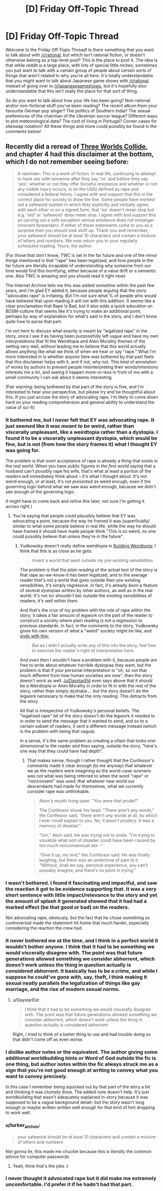 #+TITLE: [D] Friday Off-Topic Thread

* [D] Friday Off-Topic Thread
:PROPERTIES:
:Author: AutoModerator
:Score: 21
:DateUnix: 1516979235.0
:DateShort: 2018-Jan-26
:END:
Welcome to the Friday Off-Topic Thread! Is there something that you want to talk about with [[/r/rational]], but which isn't rational fiction, or doesn't otherwise belong as a top-level post? This is the place to post it. The idea is that while reddit is a large place, with lots of special little niches, sometimes you just want to talk with a certain group of people about certain sorts of things that aren't related to why you're all here. It's totally understandable that you might want to talk about Japanese game shows with [[/r/rational]] instead of going over to [[/r/japanesegameshows]], but it's hopefully also understandable that this isn't really the place for that sort of thing.

So do you want to talk about how your life has been going? Non-rational and/or non-fictional stuff you've been reading? The recent album from your favourite German pop singer? The politics of Southern India? The sexual preferences of the chairman of the Ukrainian soccer league? Different ways to plot meteorological data? The cost of living in Portugal? Corner cases for siteswap notation? All these things and more could possibly be found in the comments below!


** Recently did a reread of [[http://lesswrong.com/lw/y4/three_worlds_collide_08/][Three Worlds Collide]], and chapter 4 had this disclaimer at the bottom, which I do not remember seeing before:

#+begin_quote
  A reminder: This is a work of fiction. In real life, continuing to attempt to have sex with someone after they say 'no' and before they say 'yes', whether or not they offer forceful resistance and whether or not any visible injury occurs, is (in the USA) defined as rape and considered a federal felony. I agree with and support that this is the correct place for society to draw the line. Some people have worked out a safeword system in which they explicitly and verbally agree, with each other or on a signed form, that 'no' doesn't mean stop but e.g. 'red' or 'safeword' does mean stop. I agree with and support this as carving out a safe exception whose existence does not endanger innocent bystanders. If either of these statements come to you as a surprise then you should look stuff up. Thank you and remember, your safeword should be at least 10 characters and contain a mixture of letters and numbers. We now return you to your regularly scheduled reading. Yours, the author.
#+end_quote

(For those that don't know, TWC is set in the far future and one of the minor things mentioned is that "rape" has been legalized, and how people in the far future are literally incapable of understanding why someone from our time would find this horrifying, either because of a value drift or a semantic one. Also TWC is amazing and you should read it right now)

The Internet Archive tells me this was added sometime within the past few years, and I'm glad EY added it, because people arguing that the story "advocates rape" is irritating. But I'm not sure what % of people who would have believed that upon reading it will not with this addition. It seems like a clear proclamation that Rape Is Bad, but it also adds a quick education on BDSM-culture that seems like it's trying to make an additional point, perhaps by way of explanation for what's said in the story, and I don't know quite how to parse that part.

I'm not here to discuss what exactly is meant by "legalized rape" in the story, since I see it as having been purposefully left vague and have my own interpretations that fit the Weirdtopia and Alien Morality themes of the setting very well, without leading me to believe that this world actually allows anything like what we think of when we hear or say "rape." What I'm more interested in is whether anyone here /was/ bothered by that part feels that this disclaimer helps with it, and if not, why not. This kind of annotation of works by authors to prevent people misinterpreting their words/intentions interests me a lot, and seeing it happen more-or-less in front of me with a small community I can ask about it seems interesting.

(Fair warning: being bothered by that part of the story is fine, and I'm interested to hear your perspective, but please try and be thoughtful about this. If you just accuse the story of advocating rape, I'm likely to come down hard on your reading comprehension and general ability to understand the value of sci-fi)
:PROPERTIES:
:Author: DaystarEld
:Score: 12
:DateUnix: 1516999053.0
:DateShort: 2018-Jan-27
:END:

*** It bothered me, but I never felt that EY was advocating rape. It just seemed like it was /meant to be/ weird, rather than viscerally unpleasant, like a weirdtopia rather than a dystopia. I found it to be a viscerally unpleasant dystopia, which would be fine, but is not (from how the story frames it) what I thought EY was going for.

The problem is that overt acceptance of rape is already a thing that exists in the real world. When you have public figures /in the first world/ saying that a husband can't possibly rape his wife, that's what at least a portion of the readers will immediately think about -- it's what /I/ thought about. It's not weird enough, or at least, it's not /presented as/ weird enough, even if the governing logic behind what we saw was weird enough, because we didn't see enough of the governing logic.

(I might have to come back and refine this later, not sure I'm getting it across right.)
:PROPERTIES:
:Author: alexanderwales
:Score: 14
:DateUnix: 1517008427.0
:DateShort: 2018-Jan-27
:END:

**** You're saying that people could plausibly believe that EY was advocating a point, because the way he framed it was (superficially) similar to what some people believe in real life, while the way he should have framed it should have made people think "This is so weird, no one could possibly believe that unless they're in the future".
:PROPERTIES:
:Author: CouteauBleu
:Score: 1
:DateUnix: 1517014151.0
:DateShort: 2018-Jan-27
:END:

***** Yudkowsky doesn't really define weirdtopia in [[http://lesswrong.com/lw/xm/building_weirdtopia/][Building Weirdtopia]]; I think that this is as close as he gets:

#+begin_quote
  invent a world that went outside my pre-existing sensibilities
#+end_quote

The problem is that the /plain reading/ of the actual text of the story is that rape as-we-know-it has been legalized, and to the average reader that's /not/ a world that goes outside their pre-existing sensibilities, it's simply regressive. In fact, it's already /been/ a feature of several dystopias written by other authors, as well as in the real world. It's not (or shouldn't be) outside the existing sensibilities of readers, it's well within them.

And that's the crux of my problem with the role of rape within the story; it takes a fair amount of legwork on the part of the reader to construct a society where plain reading is not a regression to previous standards. In fact, in the comments to the story, Yudkowsky gives his own version of what a "weird" society might be like, and [[http://lesswrong.com/lw/y8/interlude_with_the_confessor_48/qso][ends with this:]]

#+begin_quote
  But as I didn't actually write any of this into the story, feel free to exercise the reader's right of interpretation here.
#+end_quote

/And even then/ I wouldn't have a problem with it, because people are free to write about whatever horrible dystopias they want, but the problem is that if your personal interpretation is "oh, so not that much different from how human societies are now", then the story doesn't work as well. [[/u/DaystarEld]] even says above that it /should/ be a Weirdtopia or Alien Morality in order to fit in with the rest of the story, rather than simply dystopia ... but the story doesn't do the legwork necessary to make that the only reading. This detracts from the story.

All that is irrespective of Yudkowsky's personal beliefs. The "legalized rape" bit of the story doesn't do the legwork it needed to in order to send the message that it wanted to send, and so to a certain subset of readers, it sent a different message instead (which is the problem with being that vague).

In a sense, it's the same problem as creating a villain that looks one-dimensional to the reader and then saying, outside the story, "here's one way that they could have had depth".
:PROPERTIES:
:Author: alexanderwales
:Score: 14
:DateUnix: 1517017865.0
:DateShort: 2018-Jan-27
:END:

****** That makes sense, though I rather thought that the Confessor's comments made it clear enough (to me anyway) that whatever we as the readers were imagining as the worst-case-scenario was not what was being referred to when the word "rape" or "nonconsent" was used: that whatever new world our descendants had made for themselves, what we currently consider rape was unthinkable.

#+begin_quote
  Akon's mouth hung open. "You were that prude?"

  The Confessor shook his head. "There aren't any words," the Confessor said, "there aren't any words at all, by which I ever could explain to you. No, it wasn't prudery. It was a memory of disaster."

  "Um," Akon said. He was trying not to smile. "I'm trying to visualize what sort of disaster could have been caused by too much nonconsensual sex -"

  "Give it up, my lord," the Confessor said. He was finally laughing, but there was an undertone of pain to it. "Without, shall we say, personal experience, you can't possibly imagine, and there's no point in trying."
#+end_quote
:PROPERTIES:
:Author: DaystarEld
:Score: 8
:DateUnix: 1517024254.0
:DateShort: 2018-Jan-27
:END:


*** I wasn't bothered. I found it fascinating and impactful, and saw the reaction it got to be evidence supporting that. It was a very short sentence with little impact/relevance to the story and yet the amount of splash it generated showed that it had had a marked effect (be that good or bad) on the readers.

Not advocating rape, obviously, but the fact that he chose something so controversial made the statement hit home that much harder, especially considering the reaction the crew had.
:PROPERTIES:
:Author: Kishoto
:Score: 3
:DateUnix: 1517102691.0
:DateShort: 2018-Jan-28
:END:


*** It never bothered me at the time, and I think in a perfect world it wouldn't bother anyone. I think that it had to be something we would viscerally disagree with. The point was that future generations allowed something we consider abhorrent, which doesn't work unless the thing in question actually is considered abhorrent. It basically has to be a crime, and while I suppose he could've gone with, say, theft, I think making it sexual neatly parallels the legalization of things like gay marriage, and the rise of modern sexual norms.
:PROPERTIES:
:Author: UltraRedSpectrum
:Score: 6
:DateUnix: 1517019934.0
:DateShort: 2018-Jan-27
:END:

**** u/DaystarEld:
#+begin_quote
  I think that it had to be something we would viscerally disagree with. The point was that future generations allowed something we consider abhorrent, which doesn't work unless the thing in question actually is considered abhorrent
#+end_quote

Right, I tried to think of a better thing to use and had trouble doing so that didn't come off as even /worse./
:PROPERTIES:
:Author: DaystarEld
:Score: 6
:DateUnix: 1517023823.0
:DateShort: 2018-Jan-27
:END:


*** I dislike author notes or the equivalent. The author giving some additional worldbuilding hints or Word of God outside the fic is one thing, but author notes within the fic always struck me as a sign that you're not good enough at writing to convey what you want to convey precisely.

In this case I remember being squicked out by that part of the story a bit and thinking it was clumsily done. The added note doesn't help. It's just worldbuilding that wasn't adequately explained in-story because it was supposed to be a vague background detail-- but the story wasn't long enough or maybe written written well enough for that kind of hint dropping to work well.
:PROPERTIES:
:Author: gardenofjew
:Score: 5
:DateUnix: 1517032225.0
:DateShort: 2018-Jan-27
:END:


*** u/lurker_archon:
#+begin_quote
  your safeword should be at least 10 characters and contain a mixture of letters and numbers
#+end_quote

Not gonna lie, this made me chuckle because this is literally the common advice for computer passwords
:PROPERTIES:
:Author: lurker_archon
:Score: 2
:DateUnix: 1517073973.0
:DateShort: 2018-Jan-27
:END:

**** Yeah, think that's the joke :)
:PROPERTIES:
:Author: DaystarEld
:Score: 5
:DateUnix: 1517077721.0
:DateShort: 2018-Jan-27
:END:


*** I never thought it advocated rape but it did make me extremely uncomfortable. I'd prefer it if he hadn't had that part.
:PROPERTIES:
:Author: SilverstringstheBard
:Score: 3
:DateUnix: 1517009847.0
:DateShort: 2018-Jan-27
:END:


*** I haven't read Three Worlds Collide, but this description of it makes me uninterested. The whole point of writing up a weirdtopia is to explore what might actually be better than utopian and we just don't realize it yet (see [[http://lesswrong.com/lw/y0/31_laws_of_fun/][31 laws of fun]]). One of the important reasons for this is to better understand how to design an appropriate and adaptable moral code for a friendly AI (see EY's [[https://www.youtube.com/watch?v=b_4fCIoUnNs&t=6m19s][lecture on the challenge of FAI]]).

I get that he wanted to write up something that challenges our current morality, but there are so many good and plausible options that settling for "legalized rape" just seems lazy at best. For some good examples of weirdtopia elements:

- In an effort to control overpopulation, the government offers a significant universal basic income, but only to people who choose to be sterilized. Many would argue this is a form of economic coercion which encroaches upon reproductive rights. Is the prevention of overpopulation valuable enough to justify it?

- The government legalizes all drugs, allowing anyone 18+ years old to choose to get a permit to buy opiates, stimulants, steroids, hallucinogenics, alcohol, cigarettes, whatever narcotics your heart desires. The government also implements universal health care but only for people who choose not to get a drug usage permit. Government-run health services are forbidden from knowingly providing anything more than palliative care for people with drug use permits. Is this a reasonable, ethical policy, or is it a dystopian hell?

- The Fairness Doctrine is reimplemented with a vengeance. Websites are required to implement the policy as well. For example, if your friends on Facebook post left-leaning content, Facebook would be required to send an equal amount of right-leaning content that you would need to look at for the same amount of time (and vice versa). For every topic, informational websites must offer an equal amount of the contrary point of view. Does this fix the sharp political divide created by internet filter bubbles? Do people just use the internet less because it's annoying?

- In an effort to fix government corruption and reduce corporate influence, a constitutional convention implements an ammendment requiring all currently elected government officials to be selected at random and appointed indefinitely unless they are recalled. To prevent incompetence, officials must pass a test which is equivalent to being able to pass introductory-level college courses in a variety of subjects including English, math, chemistry, biology, physics, constitutional law, macroeconomics, and sociology. New applicants are selected daily for each vacancy until one passes the tests. Elections are now held only when citizens file a petition with at least 100K signatures, and the elections are only votes on whether or not to remove politicians from office. Is this the end of democracy? Will the system still be corrupted by different means?

- Copyright and patents are abolished and DRM is banned. How much does this harm the music, art, film, software, and engineering industries? Is the value gained from freely copying and sharing things worth more than the harm?
:PROPERTIES:
:Author: Norseman2
:Score: 3
:DateUnix: 1517056763.0
:DateShort: 2018-Jan-27
:END:

**** I do not condone your decision to write a whole long post criticizing a twice-disclaimed throwaway paragraph in a story you haven't read.

TWC does contain more interesting weirdtopia elements and challenges to our conception of morality. That's, like, its whole thing.
:PROPERTIES:
:Author: Roxolan
:Score: 17
:DateUnix: 1517062821.0
:DateShort: 2018-Jan-27
:END:


**** The point of the story isn't about making something better than conventional utopia. The point of the story is about moral relativism, moral obligations and perspectives.
:PROPERTIES:
:Author: MrCogmor
:Score: 3
:DateUnix: 1517106013.0
:DateShort: 2018-Jan-28
:END:


**** I think the choice of "legalized rape" was a good one for the purposes of highlighting just how different this future society was from modern day society, specifically because of how abhorrent rape is. It allowed a relatively small (by wordcount and attention given) segment of the story to have a significant level of impact.

Obviously I'm not arguing /for/ legalized rape. But I think EY choosing that as something he used to highlight the differences in future society (and just FYI, the way this came up in story was that one of the main characters, who's sort of the wise advisor of the ship's crew [[#s][]]
:PROPERTIES:
:Author: Kishoto
:Score: 3
:DateUnix: 1517102155.0
:DateShort: 2018-Jan-28
:END:


**** It is worth noting that this whole thing is limited to a few lines in a single conversation, it's not the main point of the setting (that is why I think it's such a shame non-consensual sex was used as an example, it makes the story a lot less enjoyable for a lot of readers (myself included) for almost no pay off)

If you're not too squicked out by it, I would recommend reading the story and just skipping the conversation this comes up in. The main story does have some very interesting things to say about meta-ethics and how morality works in far future societies.
:PROPERTIES:
:Author: Silver_Swift
:Score: 1
:DateUnix: 1517397584.0
:DateShort: 2018-Jan-31
:END:


*** Count me amongst those who didn't believe that it was advocating rape but were nevertheless bothered by the way this was handled in the story.

I don't remember whether the disclaimer was there when I first read it, but I doubt it would have made a difference. The way it is worded makes it sounds too much like a [[https://www.lesserwrong.com/posts/6MogqPoyYyiDz3eRh/an-apology-is-a-surrender][non-apology]] or some legal ass-covering and it does more to make the problem stand out than to alleviate it.

One potentially interesting thing to note: The inclusion of this detail has prevented me from recommending the story to some of my friends (which is a shame, because it is otherwise a very good story). The disclaimer as written doesn't change this, though I feel that it might if it had been worded differently.
:PROPERTIES:
:Author: Silver_Swift
:Score: 1
:DateUnix: 1517396724.0
:DateShort: 2018-Jan-31
:END:

**** u/DaystarEld:
#+begin_quote
  One potentially interesting thing to note: The inclusion of this detail has prevented me from recommending the story to some of my friends (which is a shame, because it is otherwise a very good story). The disclaimer as written doesn't change this, though I feel that it might if it had been worded differently.
#+end_quote

Oh I definitely hear this: I've had friends who found that part really offputting to the point where they couldn't concentrate on the story or just stopped reading at that point, and now it's something I'm wary of going forward. I have trouble grokking that level of being bothered by it, personally, but I've been reading Stephen King since I was like 13, so I guess my threshold is unusually high.
:PROPERTIES:
:Author: DaystarEld
:Score: 2
:DateUnix: 1517397587.0
:DateShort: 2018-Jan-31
:END:


*** I wasn't bothered by it at all, but at the time I did not believe in rape culture. Now I do and as much as I know EY is not a proponent of rape culture, reading it still takes me out of the story even if I don't think the story works without it.

I love the message it has behind it, but the way it's delivered is problematic when sexual harassment and abuse is so common and a male author considers it an acceptable subject for social satire, and it's not even it the main subject.
:PROPERTIES:
:Author: trekie140
:Score: 1
:DateUnix: 1517000575.0
:DateShort: 2018-Jan-27
:END:

**** Does the added disclaimer ease that discomfort for you at all, even if it still takes you out of the story?
:PROPERTIES:
:Author: DaystarEld
:Score: 3
:DateUnix: 1517030570.0
:DateShort: 2018-Jan-27
:END:

***** Alexander explained it way better than I did and I agree with everything he said. The disclaimer eliminates ambiguity for readers about the author's stance, but the choice of content to put in the story and the way it's presented isn't exactly in good taste. I still love the story told with it.
:PROPERTIES:
:Author: trekie140
:Score: 3
:DateUnix: 1517030973.0
:DateShort: 2018-Jan-27
:END:

****** Gotcha.
:PROPERTIES:
:Author: DaystarEld
:Score: 1
:DateUnix: 1517031222.0
:DateShort: 2018-Jan-27
:END:


**** Would you say it would have be similarly problematic if rape had been substituted for a different crime?
:PROPERTIES:
:Author: zeldn
:Score: 3
:DateUnix: 1517053576.0
:DateShort: 2018-Jan-27
:END:


** Weekly update on the [[https://docs.google.com/document/d/11QAh61C8gsL-5KbdIy5zx3IN6bv_E9UkHjwMLVQ7LHg/edit?usp=sharing][hopefully rational]] roguelike [[https://www.youtube.com/watch?v=kbyTOAlhRHk][immersive sim]] Pokemon Renegade, as well as the associated engine and tools. [[https://docs.google.com/document/d/1EUSMDHdRdbvQJii5uoSezbjtvJpxdF6Da8zqvuW42bg/edit?usp=sharing][Handy discussion links and previous threads here]].

--------------

Hoo boy, it's been a while.  If you can believe it, three weeks ago I actually missed this weekly update because, well, I got so far into the zone of actually working on Bill's PC that it slipped my mind to update. Honest to Arceus.  This /last/ week I had a more reasonable excuse, as I came down with bronchitis on Wednesday, didn't actually get it diagnosed until Friday, and couldn't even muster the energy to so much as play games until like Tuesday of this week.  As of today I'm probably back to 95% health, so I can finally get back to working on it proper.

But!  There was a reasonable amount of progress during that time, so there /are/ things to report.  First and foremost, I found a decent hosting solution in github pages, so I no longer have to be hosting on my personal box just to let others see.  For the foreseeable future, this will be the canonical location of the latest version of Bill's PC 2:

[[https://ketura.github.io/bills-pc-2/]]

There's a handful of kinks to work out; css errors are producing 404s for some reason and not all the code is being ran as I expect it to, but this will do nicely.  

First thing to note is that the types grid on the first tab is entirely generated; you can add a new type using the provided widgets to add both a new column and a new row automatically.  When I swing back around to work on the Types tab I'll re-enable cell editing, which is only now feasible because of design work done for the Species tab.

Speaking of, the Species tab has the various sections sketched out, but the real work is mostly invisible.  If you put any values into the forms under Lore and press the Save button at the top, the values /should/ persist through reload...but it's persnickety.  Sometimes it works, sometimes it fails, and I /think/ it has to do with scripts being loaded in the wrong order.  Require.js is /supposed/ to take care of that, but I'm finding that failure or success depends on runtime order, which is non-deterministic for some reason.  It's mostly a visual bug anyway, the data is stored properly in local storage no problem.  I'm sure I'll get it eventually.

At any rate, this shows at least the direction I'm trying to take it in.  No server state, all local data so that it can be ran either remotely (like this) or ran from one's local box with no issues.  Once I have the data loading figured out I'll be adding json import/export and then standardizing this functionality for all tabs, and then I get the joy of actually laying out all the [[https://imgur.com/a/pUlOy][dozens upon dozens of form controls]] and re-creating the graph functionality, etc.  That will honestly be fun; I quite enjoy making useful, usable little tools, and this is about as pure a representation of that as possible.

--------------

The weekend before I got sick, I ran what I call a [[https://docs.google.com/spreadsheets/d/1bQA6Pg2bi6mBQ788nsQ2dQvSKLibeU745gbGhWvHeQQ/edit#gid=0][rival mode run]] of Pokemon Black with my brother.  Rival mode is basically a race where two people play through a canon pokemon game, stopping to fight after each gym and the champion fight. The winner of each battle then gets to choose a reward from the spreadsheet linked above, and play continues.  

(It was actually pointed out to us that it might actually be more interesting to give the /loser/ rewards and make it so the first to 5 victories wins, regardless of whether it's the first five gyms or not.  This is actually a very intriguing ruleset and we'll be using it next time, I think.)

My brother went for more of an early game stomp, only spreading XP among three different pokemon at first, while I tried to get to a reasonable six-unit team as early as possible.  The result is pretty clear in the wins marked in the spreadsheet; I was destroyed early on (some of the fights had me losing six pokemon to literally one (damn sawk -_-)) but started to claw back some dignity in the mid game.  Once I had a decent amount of move coverage and my horrible, horrible EV luck stopped giving me pokemon with MULTIPLE 0 EV stats, I started doing better.  Interestingly, except the final battle, it was very seldom a tense back and forth; one or the other of us usually completely shut out the other, which I would not have expected.

Still, I lost the final battle pretty handily, so I'm 0 for 2 against my brother in these runs.  I /did/ win the what-if match that involved pumping the pokemon to level 100, maxing IVs, manually allocating EVs, any legal moves, but that's to be expected since I have a much broader game knowledge than he does due to this project; I just can't bring it to bear on a blind playthrough.  Oh well.

ketura's final team:    

Emboar / Zweilous / Reshiram / Gurdurr / Krookodile / Sigilyph

Asshat2's team:    

Serperior / Sawk / Druddigon / Ho-Oh / Chandelure / Reshiram

--------------

This was the first time either of us had played gen V.  I was not impressed with the transition to 3D for the most part; the designers got far too much of a hard on making you sit on tracks while you are expected to oooh and aaah as you zip around pixelated 3D areas.  I was also not impressed that they decided this meant that every gorram gym had to be a set piece, especially when most of the “puzzles” amounted to holding left or up for a while until you stopped zipping around the screen.  

(I /did/ enjoy that items could now be hidden ‘in plain sight' as it were, with the perspective of the scenery usually hiding items that were right next to you.  This was the only good impact of 3D that I identified.)

The handholding was a joke.  I honestly thought it was a ballsey move to make the very first gym a direct counter to your starter, but then they snatched any goodwill they had made from that decision by /handing/ you an overlevelled direct counter.  So stupid.  

I didn't like the linearity of the map; you go in one direction in one giant circle, never deviating, never backtracking, never really finding a reason to return. They force you to fly back to one of the early towns near the end as if reminding you that the world is in fact open, but then you fly right back and continue onwards.  

I thought Team Plasma was a horrible waste of an actual decent concept.  A pokemon PETA that knocks over pokemon centers and frees whatever they capture into the wild could have been a /great/ villain, but instead it's 100% stocked with wannabe thugs that want to take your pokemon for their own rather than for misguided ‘greater good' intentions, and then the guy at the top knows he's running a scam anyway, so the whole team apparently has not a single person who actually believes the team's stated purpose.  What a farce.

In general I felt like the story and the game mechanics did not mesh well.  Villains were constantly (like, on at least four concrete separate occasions), allowed to walk away because of bullshit reasons like “they would cause to much trouble”.  Bitch, with what, their weakass weasels and cats?  I could have taken on the entire team in one single, unending gauntlet by the time I was past like the fifth gym.  You can't tell me that a gym leader is incapable of knocking even more heads than me.

Yes, yes, I know, I know, it's targeting ten year olds (for some ungodly reason; get your shit together Nintendo, your Red/Blue generation is in its 30s and, I promise you, has far more disposable income than they did when they were ten), but more and more as I slowly work my way through the generations I feel like there's a disconnect between the setting, the mechanics, and the story.  Writing for pokemon games has always been terrible, but with the shift to high-stakes The World Is In Danger type storylines it's become more and more highlighted just /how/ bad it is.  

I can forgive bad writing (I'm not really a writer myself; stones and glass houses and all that), but I can't forgive writing that is directly at odds with a game's mechanics.  Nintendo is usually very good at making the two mesh; they decide /what/ mechanics they want, /then/ they go come up with bullshit story excuses to justify them, with triforces and goombas and whatever they happen to be smoking that day.  Gamefreak don't seem to have ever gotten this memo, however, and the disconnect between the two [[https://s3.amazonaws.com/AZComics/comic342.png][just gets worse and worse with each passing generation]].

--------------

Guess I'll have to shut up and go make a game that enforces a connection between the mechanics and the world :thinking:

--------------

If you would like to help contribute, or if you have a question or idea that isn't suited to comment or PM, then feel free to request access to the [[/r/PokemonRenegade]] subreddit.  If you'd prefer real-time interaction, join us [[https://discord.gg/sM99CF3][on the #pokengineering channel of the /r/rational Discord server]]!  
:PROPERTIES:
:Author: ketura
:Score: 9
:DateUnix: 1516987676.0
:DateShort: 2018-Jan-26
:END:

*** Your game is looking fantastic, and my girlfriend and I are both looking forward to seeing more progress.

Will it be possible to display art beside each pokemon, at least in the pokedex section?

#+begin_quote
  so the whole team apparently has not a single person who actually believes the team's stated purpose. What a farce.
#+end_quote

That's very disappointing, but not shocking. If Nintendo made a /serious/ case that Pokemon battling/ownership was wrong, even if that case was intentionally flawed in some ways in order to make the argument easier to defeat, then you run the risk of some people being convinced anyway, or building on that argument to make an improved one for themselves, and suddenly getting uncomfortable with the game.

It's Magical Dog Fighting, after all, so you can't legitimately confront that fact and retain audience escapism, just like an action film stops being a popcorn escapade and turns into sick horror if you acknowledge the violence for what it is.
:PROPERTIES:
:Author: callmesalticidae
:Score: 5
:DateUnix: 1517018266.0
:DateShort: 2018-Jan-27
:END:

**** So sorry I didn't respond last week; I put it off until I was at a computer and then completely forgot.

#+begin_quote
  Will it be possible to display art beside each pokemon, at least in the pokedex section?
#+end_quote

As in, within the editor? I suppose that's something it will indeed have to support; I had given thought to how that's going to work within the game client, but hadn't considered that of course the (potentially remote) game file editor will need it as well. I'll have to think on the best way to do this, but I'll throw it on the pile.

#+begin_quote
  It's Magical Dog Fighting, after all, so you can't legitimately confront that fact and retain audience escapism, just like an action film stops being a popcorn escapade and turns into sick horror if you acknowledge the violence for what it is.
#+end_quote

Yeah, it's just frustrating to watch a medium refuse to grow as its fan base does. There's no outlet for us and we're trapped in a never-ending appeal to nostalgia, which is I suppose the roundabout reason that I'm in this whole mess to begin with, so I ought to thank them for it.
:PROPERTIES:
:Author: ketura
:Score: 1
:DateUnix: 1517251577.0
:DateShort: 2018-Jan-29
:END:


*** Normally I use my regular screen name, but I went with Asshat2 in honor of our original Rival Run in Silver/Gold. [[/u/ketura][u/ketura]] flippantly named his in-game rival Asshat, so I figured the universe would stack the odds in my favor if I was out to avenge the original Asshat.
:PROPERTIES:
:Author: ForgottenToupee
:Score: 4
:DateUnix: 1517017208.0
:DateShort: 2018-Jan-27
:END:


*** u/auto-xkcd37:
#+begin_quote
  weak ass-weasels
#+end_quote

--------------

^{Bleep-bloop, I'm a bot. This comment was inspired by} ^{[[https://xkcd.com/37][xkcd#37]]}
:PROPERTIES:
:Author: auto-xkcd37
:Score: 0
:DateUnix: 1516987678.0
:DateShort: 2018-Jan-26
:END:

**** Ain't that the truth, bot. Ain't that the truth.
:PROPERTIES:
:Author: ketura
:Score: 2
:DateUnix: 1516987934.0
:DateShort: 2018-Jan-26
:END:


** well i am an avid anime watcher. Watching a couple of series every season (not as many as i would like because exams) and i thought that [[/r/rational][r/rational]] would rather enjoy [[https://myanimelist.net/anime/21185/Baby_Steps][baby steps]]

I dont know if it belongs in this thread since its offtopic and not recommendations but if anythings wrong just please say.

so to add, if some of you are watching anime, which ones are your favourites and what do you enjoy ? this season theres quite a couple contenders for bets of the season.
:PROPERTIES:
:Author: IgonnaBe3
:Score: 8
:DateUnix: 1516984781.0
:DateShort: 2018-Jan-26
:END:

*** This season, I'm most looking forward to the second season of "The Disastrous Life of Saiki K." I'm really hoping someone licenses it soon. Preferably Funimation.

Violet Evergarden looks like it has potential. I'm tentatively optimistic about this one.
:PROPERTIES:
:Author: ben_oni
:Score: 3
:DateUnix: 1516993491.0
:DateShort: 2018-Jan-26
:END:

**** ahh i have been told saiki is quite a fine comedy and i must agree from the clips of it i have seen but i havent seen s1 and i dont want to start s2 (the same goes for overlord which i will need to get around)

for me personally i am more into kokkoku. An interesting mystery show about a dysfunctional familly

also fate cuz its interesting seeing it regardless if its good or bad
:PROPERTIES:
:Author: IgonnaBe3
:Score: 1
:DateUnix: 1516995293.0
:DateShort: 2018-Jan-26
:END:


*** [[https://myanimelist.net/anime/31859/Hai_to_Gensou_no_Grimgar][Grimgar of Fantasy and Ash]] is a very vivid take on high fantasy with low level characters. Where a single goblin actually provides a dramatic fight.

[[https://myanimelist.net/anime/33190/Planetarian__Hoshi_no_Hito][Planetarian]] is only 5 episodes long, but they are distilled emotion.

[[https://myanimelist.net/anime/329/Planetes][Planetes]] is about cleaning up trash. In space.
:PROPERTIES:
:Author: neondragonfire
:Score: 3
:DateUnix: 1517040170.0
:DateShort: 2018-Jan-27
:END:

**** grimgar is really nice. shame there is no continuation. I tried reading the novel and it was quite good but dropped it after there was a hiatus.

the other ones i cant say since i havent seen them
:PROPERTIES:
:Author: IgonnaBe3
:Score: 2
:DateUnix: 1517056258.0
:DateShort: 2018-Jan-27
:END:


**** Seconding Planetes. One of my favorites.
:PROPERTIES:
:Author: brandalizing
:Score: 1
:DateUnix: 1517080388.0
:DateShort: 2018-Jan-27
:END:


*** I have a MAL knockoff [[https://www.reddit.com/r/Animesuggest/comments/3r320c/heres_a_list_of_anime_ive_seen_sorted_by_how_much/][here]].
:PROPERTIES:
:Author: appropriate-username
:Score: 1
:DateUnix: 1517018505.0
:DateShort: 2018-Jan-27
:END:


** On Friday, Feb 2nd, I turn a billion seconds old (~11:28PM).

As this is also groundhog day, got me thinking, and here's a question:

Would you rather have:

- Functional immortality

- Fork + Merge

- Arbitrary Time Loops

All powers are reasonably safe and without curse-side-effects (aka, you won't be an immortal shriveled ancient), but aren't fool-proof / absolute.

Functional Immortality, as far as I've explored it, would work like this: You are lucky and never receive injuries beyond what medical science can repair in a reasonable amount of time; such treatments will always work completely; and you'll stop aging before you would start accumulating age-related ailments. If there's no possibility of survival (say, fly a spaceship into the sun), welp.

Fork + Merge, as far as I've explored it, would work like this: You (and any copies) can duplicate, with little fanfare. I'm undecided as far as what gets duplicated with you; "incidentals" seems reasonable (aka, clothing, ID cards...?), other does not (a laptop) but I don't know how to define that line. You (and any copies) can merge, with the best possible combination of git-style rebase/merge; any issues you have wont be a result of the merge, but of now having been a person who did thing you may find reprehensible. Of course, you can always plan to have the fork write a report and then suicide....

Arbitrary time loop, as far as I've explored it, is that you can send your mind back to yourself at any prior point in your personal history. You can't bring anything else with you, and there's graceful degradation; if you send yourself as an adult to you as a baby, you'll 'grow into' your adult memories/self - you won't be a talking baby. Also, should you die suddenly, you'll auto-loop back far enough that you have time to decide on a longer loop.

Thoughts/answers?
:PROPERTIES:
:Author: narfanator
:Score: 8
:DateUnix: 1516993799.0
:DateShort: 2018-Jan-26
:END:

*** Arbitrary Time Loops seems like a tool specifically helpful for maximizing my own life's happiness in a very limited way, BUT indispensable for tackling an incredibly difficult goal in a timeframe that my life is critically positioned to tackle. Like if I'm among the oldest generation to exist before a nuclear war wipes everyone out, my "second chance" would be spent almost entirely on building myself anew to tackle that threat directly rather than just thinking it's outside my control, and future loops would be spent trying different strategies for that.

Functional immortality, on the other hand, seems generally superior for myself and the world if multiple tries at the same cataclysm isn't required. I may screw up and makes mistakes that have permanent costs, but ideally I would be able to help a lot more people on a longer timeline, and while I can't maximize my own happiness within my own generically natural lifespan, I get to have a whole lot more of a lifespan to enjoy.

Fork + Merge seems less attractive than both. Not particularly worried about value drift or anything, it just feels like a less optimal version of both alternatives, outside of some edge cases, like me needing to coordinate specifically with other people who have to be me as well to solve some major problem. Obviously I'd still take it if offered without the others as alternatives.
:PROPERTIES:
:Author: DaystarEld
:Score: 10
:DateUnix: 1516996753.0
:DateShort: 2018-Jan-26
:END:


*** With some tweaking this probably could be turned it into a [[/r/makeyourchoice/]] post.

--------------

#+begin_quote
  If there's no possibility of survival, welp.
#+end_quote

Functional immortality would be useless in case of nuclear war, a gamma ray burst, artificial nano- \ bioviruses, etc.

The Forking \ Merging wouldn't be very effective in the setting of our universe because all your copies would still continue to age; and there's just not enough resources an individual can acquire on Earth to make the total sum (and quality) of lifespan generated through this skill be comparable to what both the functional immortality and arbitrary time loops can provide.

#+begin_quote
  should you die suddenly, you'll auto-loop back far enough that you have time to decide on a longer loop.
#+end_quote

This seems to indicate that the third option is not a single-use skill, but, rather, an activator for controlled [[http://tvtropes.org/pmwiki/pmwiki.php/Main/GroundhogPeggySue][Groundhog Peggy Sue]] events. So the time-looping choice seems to be vastly superiour compared to the other two --- to the extent of being capable of eventually simulating what both of them were offering out of the box.

You could live your first life just to gain as much knowledge about the future as possible, then after the first reset quickly acquire wealth and start unlocking the [[http://tvtropes.org/pmwiki/pmwiki.php/Main/TechTree][Tech Tree,]] one reset at a time. After that you could just brute-force your way to the Endings you prefer.

Relevant media: /[[https://www.goodreads.com/book/show/341735.Replay][Replay,]] [[https://www.goodreads.com/book/show/22837718-qualia-the-purple][Qualia the Purple.]]/
:PROPERTIES:
:Author: OutOfNiceUsernames
:Score: 8
:DateUnix: 1516996742.0
:DateShort: 2018-Jan-26
:END:

**** Yeah. In the original conception, Immortality was paired with Fork+Merge, but it's a little more complicated to explain; and thematically, they balance more as a trio.

I'd love to tweak this some more and then post to [[/r/makeyourchoice]].
:PROPERTIES:
:Author: narfanator
:Score: 1
:DateUnix: 1517000017.0
:DateShort: 2018-Jan-27
:END:

***** I think then I'd add to Immortality; world-ending events cannot occur, because they'd also end you. But, there's plenty of less-than-world-ending...
:PROPERTIES:
:Author: narfanator
:Score: 1
:DateUnix: 1517000088.0
:DateShort: 2018-Jan-27
:END:


*** Huh, I guess I'm more than a billion seconds old. I'm kind of sad to have missed that milestone. But I do turn 32 on Groundhog's Day!

Arbitrary time loops are somewhat lesser-value for me, because I've got a two-year-old son that I wouldn't want to obliterate by going back in time to before his conception. With no attachments, I think it's the superior choice, but I have lots of attachments. Plus I've written a lot of stuff that I wouldn't want to have to rewrite. It's still probably the best choice, because it's the best option for making lots of money and steering the course of history ... but I also find it kind of boring. Not that you shouldn't go for the high-utility but boring things.

Fork + Merge though? That seems /amazing/. Less utility than arbitrary loops, but I would have /so much time/ to do things, I could make /so much money/, I could gain skills /so fast/, I could write hundreds of novels a years, pick up loads of new skills, space out time with my son a bit more while also not having to worry about losing out on time with him -- it would give me a lot of the things that I want, rather than giving me intermediaries that give me the things that I want. But I probably wouldn't pick it, because it does probably lose out on strict utility (maybe not for me personally, but definitely as far as social good goes).
:PROPERTIES:
:Author: alexanderwales
:Score: 10
:DateUnix: 1517018941.0
:DateShort: 2018-Jan-27
:END:


*** Arbitrary Time Loop is the only option that doesn't result in your being captured and dissected after you fail to cover your tracks.
:PROPERTIES:
:Author: ToaKraka
:Score: 5
:DateUnix: 1517011049.0
:DateShort: 2018-Jan-27
:END:


*** Yeah arbitrary time loop beats the other two by a massive margin, especially since it auto-activates on death. The only reason you wouldn't pick arbitrary time loop is if there is only one timeline: in which case every time you loop back in time, you kill everyone in the universe and replace them with their younger selves.
:PROPERTIES:
:Author: ShiranaiWakaranai
:Score: 5
:DateUnix: 1517015470.0
:DateShort: 2018-Jan-27
:END:


** I've been dealing with a lot of anxiety and self loathing related to the current state of the world, to the point where I haven't been sleeping, so on a whim I decided to take a look at [[/r/slatestarcodex][r/slatestarcodex]] and see if there was anything that could help me out.

[[http://slatestarcodex.com/2017/06/21/against-murderism/][Against Murderism]] turned out to be highly relevant to me because I have come to define racism by consequence rather than motive, but went the extra mile by deciding to hate myself along with everyone else I think enables racism-as-consequence.

So I've got a really big problem here that I don't know how to solve. I'm not a stereotypical SJW who thinks they're above prejudice towards minorities, I absolutely believe I am prejudiced and contribute to racism-as-consequence solely because I was raised in privilege.

I've called in sick to work 4 times in the past week because my constant anxiety over this meant I couldn't get any sleep and felt lethargic all day. I eventually forced myself to stop thinking about it for 10 minutes and got some rest, but I still feel this way and am worried it will happen again.

This isn't born of a desire to [[http://slatestarcodex.com/2014/12/19/nobody-is-perfect-everything-is-commensurable/][pay back a social debt I feel I owe]], I don't have the time or money to Do Something and don't feel guilt over it, I just think racism-as-consequence is omnipresent and feel morally compelled to loathe it in all forms, even if it means believing in racism-as-[[https://en.wikipedia.org/wiki/Thoughtcrime][thoughtcrime]].

Note: I say racism since that's what the article talks about, but I'm also freaking out about sexism, rape culture, and LGBTQ-phobia.
:PROPERTIES:
:Author: trekie140
:Score: 5
:DateUnix: 1516990574.0
:DateShort: 2018-Jan-26
:END:

*** As I've mentioned to you elsewhere, as introspective and efficient at analyzing yourself as you are, this does sound like something you should seek professional help with. Your empathy and sense of responsibility have swung past any useful zone and into one where they are just causing you harm, and in case this helps motivate you, causing /others/ harm as well, since you cannot effectively do anything on a long term basis about the problem while you are literally worrying yourself sick about it.

Because this has been observed as a compulsion within you, I think you need to acknowledge that it is in fact outside your ability to control right now, and seek help in getting better tools for dealing with compulsions so that you can regain that control.
:PROPERTIES:
:Author: DaystarEld
:Score: 11
:DateUnix: 1516997393.0
:DateShort: 2018-Jan-26
:END:

**** u/appropriate-username:
#+begin_quote
  and in case this helps motivate you, causing others harm as well, since you cannot effectively do anything on a long term basis about the problem while you are literally worrying yourself sick about it.
#+end_quote

What's the harm to others here?

I'd argue it removes a possible future benefit from others because [[/u/trekie140]] is too paralyzed to do stuff like earn money to donate to good causes but I don't see how it's outright harm.

But yeah I agree that the worrying is irrational and counterproductive.
:PROPERTIES:
:Author: appropriate-username
:Score: 1
:DateUnix: 1517021552.0
:DateShort: 2018-Jan-27
:END:

***** You're right, I was using the word harm slightly off by equating it with lack-of-potential-help, in the same sense that you might harm someone by not effectively allying with them.
:PROPERTIES:
:Author: DaystarEld
:Score: 2
:DateUnix: 1517023763.0
:DateShort: 2018-Jan-27
:END:


***** At least some harm toward [[/u/trekie140]]'s family/friends, since they presumably want him to be doing more in life than just worrying.
:PROPERTIES:
:Author: gbear605
:Score: 1
:DateUnix: 1517090108.0
:DateShort: 2018-Jan-28
:END:


**** Agreed. The way [[/u/trekie140][u/trekie140]] describing it, is starting to sound less like excessive dedication and more like a medical problem, the kind that can't be solved by studying enough philosophy and politics.

Either way, it sounds like you're going through a rough patch. I hope you get better :(
:PROPERTIES:
:Author: CouteauBleu
:Score: 1
:DateUnix: 1517052777.0
:DateShort: 2018-Jan-27
:END:


*** You sound /exactly/ like me when I was at my lowest. What is happening to you has nothing to do with how shitty reality is or with justice, and everything to do with the artificial cognitive bias being dropped over your thoughts by what is very clearly some kind of anxiety or obsessive disorder.

If your concern is that fixing this disorder will reduce your will to do something about the injustices you note, that is also the disorder talking. As others have pointed out, you are currently incapable of even attempting to fix any of these problems because you are spending all of your time and energy obsessively ruminating over them and your role in them. This helps nobody, least of all you, and therefore continuing down this path is the least just option on the table.

It is my opinion that you should trust /none/ of your thoughts right now. All of them are subject to corruption and twisting by your brain, and your brain /is objectively lying to you./ For one, there is nothing you, as a single individual, can do about systemic racism over the course of generations. You can improve the lives of those around you, but the ills caused by past injustices will persist. Because you cannot personally fix the problem, worrying about it to the point of physical illness only makes the universe a /worse/ place, not a better one. Likewise, there is nothing you can do about the 'unfair advantage' of being born into what I am assuming is a white middle-class family with a history of education and stable employment. Your brain is forcing you to keep coming back to the topic, not because of any conception of justice, but because it is /fundamentally broken./

Fortunately, we live in the modern era, where things like anxiolytics exist. Going to a professional and seeking medical treatment is not an admission of failure, nor is it a betrayal of the people you wish to protect and uplift. Indeed, since you are incapable of actually doing anything to accomplish any goal right now, it is the only just option both for them and yourself. If leaving your home to get to a professional sounds insurmountable, I highly recommend [[https://www.doctorondemand.com/][Doctor on Demand.]] It's how I get my antidepressants and sleeping pill, they accept most insurance, and if you are uninsured their rates are lower than seeing a physical psychologist because of the resource savings in not needing a professional office. Do it. You deserve to give yourself that much.

As always, if you EVER find yourself planning to harm yourself or end your life, your first and only move should be to immediately go to a hospital. No ifs , ands, or buts, your values as you have put them here demand nothing less than ensuring that you remain alive so you can actually accomplish some progress against systematic injustice. No other reasonable options exist in that case.
:PROPERTIES:
:Author: Frommerman
:Score: 11
:DateUnix: 1517012867.0
:DateShort: 2018-Jan-27
:END:

**** I...agree with you, surprisingly. That sounds very similar to what happened when I started having depressive episodes, it felt like my brain was attempting to destroy me and I get through it is by remembering that the voice of despair isn't really me.

I've known I have depression and anxiety for a while now and have developed strategies to deal with them, but this doesn't feel like the existential dread or panic attacks I'm used to. It's more like a constant sense of tension.

My depressive episodes are usually about feeling like I've failed, while this is more “success is impossible”. The former was caused by my own insecurities, but this is something I rationalize with all the ways I've been proven wrong about social injustice.
:PROPERTIES:
:Author: trekie140
:Score: 1
:DateUnix: 1517021853.0
:DateShort: 2018-Jan-27
:END:

***** Constant tension is absolutely a symptom of chronic anxiety, and I know this from personal experience. What you are going through should not be rationalized because it is not the product of rationality, but of your brain being imbalanced. That is the problem you can fix here. You can't even try to fix any of the other problems out in the world until you yourself are healthy and have your head screwed on right.

Your observations are not reliable because the tool you are using to make them is currently not reliable. You need to fix that first before you can do anything else. Do not attempt to rationalize this away, you already know of your capacity for brain dysfunction. Most critically, though, you already know how to /fix/ it as well.
:PROPERTIES:
:Author: Frommerman
:Score: 5
:DateUnix: 1517026402.0
:DateShort: 2018-Jan-27
:END:

****** Thanks. A lot. Reading this has actually been /really/ good for me. For the first time, I think I can win in the fight against this. I've already beaten the worst string of anxiety and depression ping-pong in my life last spring, so I actually feel confident that I can take this on and come out the other end.
:PROPERTIES:
:Author: trekie140
:Score: 2
:DateUnix: 1517030698.0
:DateShort: 2018-Jan-27
:END:

******* I try to do the best I can.
:PROPERTIES:
:Author: Frommerman
:Score: 1
:DateUnix: 1517034015.0
:DateShort: 2018-Jan-27
:END:


***** I don't think I've had extreme depressive episode or high anxiety, so I'm not sure I'm qualified to give any advice.

But some times when I'm sick or tired, my brain just fixates on stupid random things, and I feel like I have an engine stuck in my head that keeps turning whether I want it to or not. Like, one on level I feel like I /HAVE/ to keep thinking about this thing until I figure it out; on another level, I know what I'm thinking makes no sense and I'm going in circles.

The way I see it, at these times my brain is like a broken factory line that's dumping its product directly into a fire. I have some instinct that tells me "We're not meeting production quotas! We have to accelerate production!", even though logically I know I should do the exact opposite and wait for it to pass (or in your case, seek medical help, I guess).
:PROPERTIES:
:Author: CouteauBleu
:Score: 2
:DateUnix: 1517053186.0
:DateShort: 2018-Jan-27
:END:


*** You're acting the fool. Stop worrying about racism and other politically charged issues. Just stop. And you should probably see a psychiatrist if this is causing you to miss so much work.

I would say more, but it would probably touch too close to politics, and we both know we'll never see eye-to-eye on this issue anyways.
:PROPERTIES:
:Author: ben_oni
:Score: 3
:DateUnix: 1516992418.0
:DateShort: 2018-Jan-26
:END:

**** Just on general principles, thought it's worth mentioning that telling someone to "just stop" having obsessive anxiety-inducing thoughts about a topic of any sort doesn't tend to have any effect if they're reasonably in control of themselves enough in the first place to recognize the problem, since if they could, they would have. I know your heart is in the right place, but it's akin to telling someone with a phobia or depression to "just stop."
:PROPERTIES:
:Author: DaystarEld
:Score: 18
:DateUnix: 1516996959.0
:DateShort: 2018-Jan-26
:END:

***** Thank you
:PROPERTIES:
:Author: trekie140
:Score: 2
:DateUnix: 1516998962.0
:DateShort: 2018-Jan-27
:END:


**** Thing is, even if you disagree 100% on the politics, you're totally right about the solution here.

Worrying about the state of the world, to the point where you're unable to function, doesn't actually do anything to fix the problems. You can't fix the world unless you fix yourself.
:PROPERTIES:
:Author: Loiathal
:Score: 6
:DateUnix: 1516996021.0
:DateShort: 2018-Jan-26
:END:


**** I believe choosing not to worry about politics will contribute to systemic injustice, and even if I didn't I would still think it's immoral to not care about preventing suffering.

I agree that I'm acting like a fool, but I also believe I was a fool before for realizing how much the victims of racism are suffering and will always be fool for not being able to comprehend what that does to a person.

I believe being foolish then hurt others and being foolish now hurts myself, without actually changing my behavior that caused harm, but either way I loathe myself for my foolishness and need a way to stop.
:PROPERTIES:
:Author: trekie140
:Score: 1
:DateUnix: 1516992911.0
:DateShort: 2018-Jan-26
:END:

***** Yeah, as a fellow anxiety sufferer. You really need to go see your doctor. I'd bet money that the anxiety was in you all along and has about zero to do with the state of the world. Thats just the hook it gets you with.
:PROPERTIES:
:Author: SvalbardCaretaker
:Score: 3
:DateUnix: 1516993248.0
:DateShort: 2018-Jan-26
:END:

****** I've still done a great up job at [[http://pervocracy.tumblr.com/post/104260760964/politics-that-feel-good][rationalizing my anxiety]], so I need to dispel my belief that I should feel this way for either moral or practical reasons.
:PROPERTIES:
:Author: trekie140
:Score: 1
:DateUnix: 1516994944.0
:DateShort: 2018-Jan-26
:END:

******* It sounds like you have above average susceptibility to anxiety, which is part of why you are aware of this issue (systemic racism) to the degree that you are. The problem from a moral/practical standpoint is that you get caught up in these kinds of anxiety threads too frequently, it will put you at a selective disadvantage to others whose skulls and skins are thicker. So for example, you might lose a job due to missing work too much, or lose friendships with influential people due to being unable to generate good atmosphere, in arenas where someone with less awareness of these issues (perhaps due to less innate sensitivity or more defensive political positioning, susceptibility to optimistic/self-serving delusions, etc.) is able to take your place. It ends up being the same result (jerks in power) but with bad effects for you personally (you've been sidelined) and the people you are hoping to help (fewer potential allies with power to do much about it).
:PROPERTIES:
:Author: lsparrish
:Score: 1
:DateUnix: 1516999157.0
:DateShort: 2018-Jan-27
:END:

******** I know all that, and it hasn't made me loathe myself any less because I've convinced myself that this feeling is justified. Those potential negative consequences are things that I think will happen anyway because I feel powerless over the world around and within me.
:PROPERTIES:
:Author: trekie140
:Score: 1
:DateUnix: 1516999728.0
:DateShort: 2018-Jan-27
:END:

********* The version of you that is most qualified to do moral reasoning is probably not the version of you that is sleep deprived, sick, missing work, and so on.

So your first priority right now probably should be self care. To that end, it could be good to go through a checklist of the things that usually work the best against insomnia and anxiety for you. (You may already have such a list, since you have been at this for a while, just need to remember to use it.)

For me, it would be writing down the anxiety triggers for later processing (pen on paper, not text), taking melatonin, moderate exercise, venting (verbally) to a trusted friend, eating a balanced meal if needed.

Writing about the issue on paper merits some emphasis, I think. Paper instead of electronics is probably more optimal because it is more soothing and has a different effect on the brain than typing. Also you probably avoid most of the Pavlovian triggers having to do with online discussions that way.

The nice thing about writing it down is that you can read it later and be reminded of your current train of thought. That helps address the moral concern that you don't /want/ to stop caring about the genuine problems, you really just want to be less powerless about it. If you can think of anything actionable, your better-rested future self can then act on it; otherwise, the main thing you are communicating is the depth of your intent and how and why it is important to you right now.

Not only that, but the act of writing things down before bed helps internalize new concepts due to the role of sleep in memory consolidation. That increases the chance that next time you have a similar conversation with yourself there will be objectively less to freak out over because your attitude will have already shifted to a more acceptable one. Basically all kinds of attitudes, including racism, homophobia, transphobia, laziness, and so on are just another kind of memory-skill-thing and are fundamentally malleable.

I also have a list of things that sometimes help me sleep after I lie down: Closing one eye at a time, imaginary backwards somersault, mental math (even just picturing numbers/symbols with my eyes closed is sleep-inducing).
:PROPERTIES:
:Author: lsparrish
:Score: 4
:DateUnix: 1517014737.0
:DateShort: 2018-Jan-27
:END:


********* u/appropriate-username:
#+begin_quote
  Those potential negative consequences are things that I think will happen anyway because I feel powerless over the world around and within me.
#+end_quote

If you go to your job, you won't lose it.
:PROPERTIES:
:Author: appropriate-username
:Score: 3
:DateUnix: 1517021703.0
:DateShort: 2018-Jan-27
:END:


***** First, if you're worried about all the suffering going on in the world, I have news for you. It's not going away anytime soon, and there's nothing you can do about it. /However/, you can reduce the suffering of those around you that you personally interact with. I recommend doing this, and it will probably make you feel better.

Second, systemic racism is not a thing. A quick look at a dictionary defines racism as "prejudice, discrimination, or antagonism directed against someone of a different race based on the belief that one's own race is superior." On the other hand, I can't even find a definition of "systemic racism." The closest I can find is "anything that accounts for observed disparities between races." Again, I have news for you: as long as people group themselves by race (or any other factor), outcome disparities will exist between the different groups. The ensuing discussion is admittedly long and complex, but the short of it is that there is nothing that can be done about inequality of outcome. As long as policies are focused on giving everyone equal opportunities, we can let the rest work itself out.
:PROPERTIES:
:Author: ben_oni
:Score: 4
:DateUnix: 1516995129.0
:DateShort: 2018-Jan-26
:END:

****** So I guess "hot days" and "cold nights" and "big books" aren't a thing because they're not in the dictionary either huh?
:PROPERTIES:
:Author: Kishoto
:Score: 2
:DateUnix: 1517104215.0
:DateShort: 2018-Jan-28
:END:


***** u/appropriate-username:
#+begin_quote
  I believe choosing not to worry about politics will contribute to systemic injustice, and even if I didn't I would still think it's immoral to not care about preventing suffering.
#+end_quote

It's not a binary thing. You can (or should try to or should try to find ways to) worry about politics, injustice, etc. but not so much so that it makes you incapable of helping solve the issue.
:PROPERTIES:
:Author: appropriate-username
:Score: 1
:DateUnix: 1517021870.0
:DateShort: 2018-Jan-27
:END:


*** Do you have access to healthcare? Even if your beliefs are completely accurate, the physical symptoms are making it hard for you to act on them, and that's something medication and counselling can help with.
:PROPERTIES:
:Author: holomanga
:Score: 1
:DateUnix: 1517705521.0
:DateShort: 2018-Feb-04
:END:
